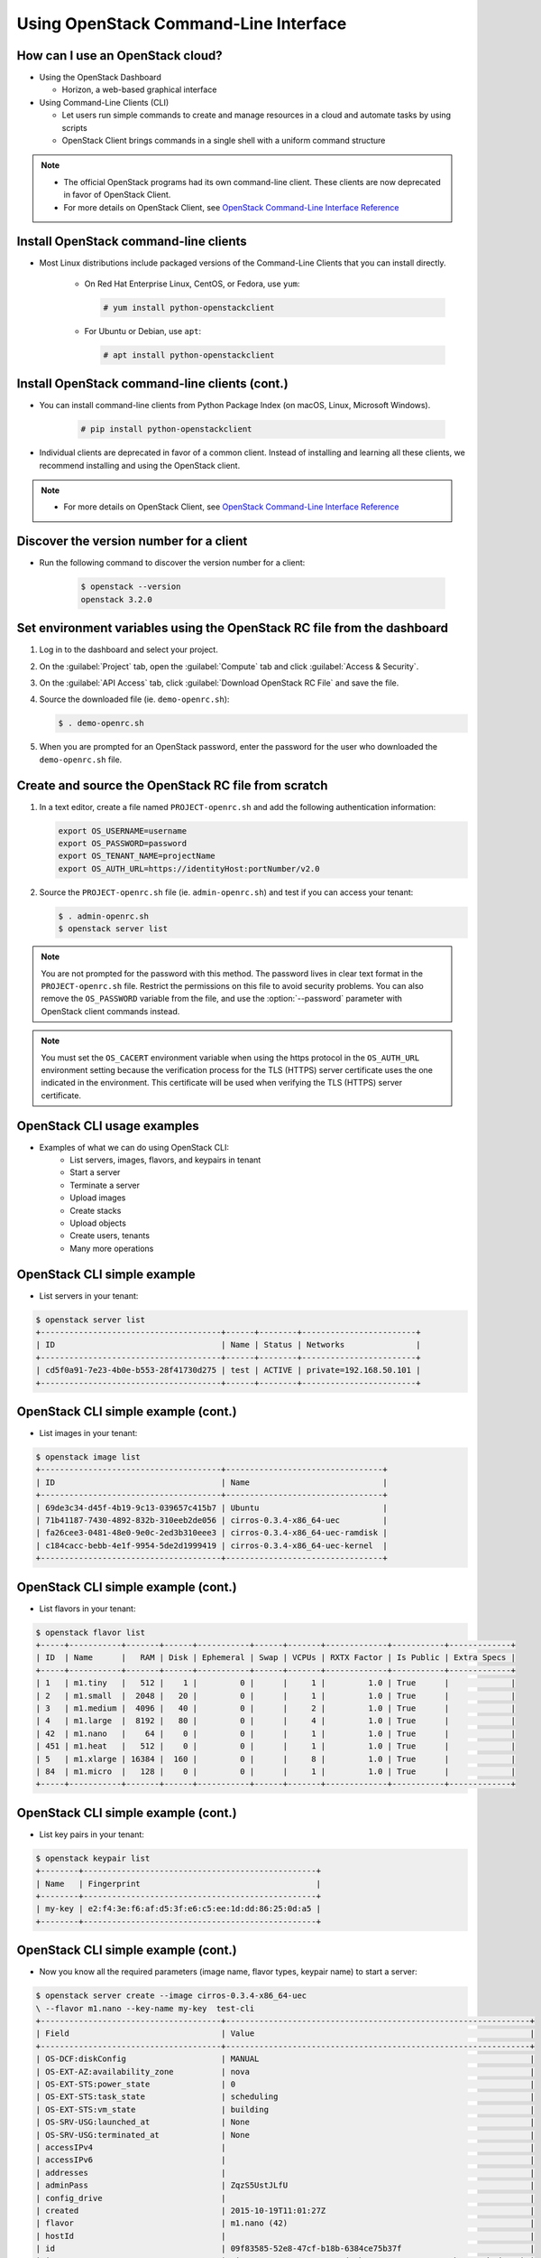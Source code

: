 ======================================
Using OpenStack Command-Line Interface
======================================

.. figure:: figures/os_background.png
   :class: fill
   :width: 100%

How can I use an OpenStack cloud?
=================================

- Using the OpenStack Dashboard

  - Horizon, a web-based graphical interface

- Using Command-Line Clients (CLI)

  - Let users run simple commands to create and manage resources
    in a cloud and automate tasks by using scripts
  - OpenStack Client brings commands in a single shell with a
    uniform command structure

.. note::

    - The official OpenStack programs had its own command-line client.
      These clients are now deprecated in favor of OpenStack Client.
    - For more details on OpenStack Client, see `OpenStack Command-Line
      Interface Reference <http://docs.openstack.org/cli-reference>`_

Install OpenStack command-line clients
======================================

- Most Linux distributions include packaged versions of the Command-Line
  Clients that you can install directly.

    - On Red Hat Enterprise Linux, CentOS, or Fedora, use ``yum``:

      .. code-block:: console

         # yum install python-openstackclient

    * For Ubuntu or Debian, use ``apt``:

      .. code-block:: console

         # apt install python-openstackclient


Install OpenStack command-line clients (cont.)
==============================================

- You can install command-line clients from Python Package Index (on macOS, Linux,
  Microsoft Windows).

    .. code-block:: console

       # pip install python-openstackclient

- Individual clients are deprecated in favor of a common client. Instead
  of installing and learning all these clients, we recommend installing
  and using the OpenStack client.

.. note::

    - For more details on OpenStack Client, see `OpenStack Command-Line
      Interface Reference <http://docs.openstack.org/cli-reference>`_


Discover the version number for a client
========================================

- Run the following command to discover the version number for a client:

    .. code-block:: console

        $ openstack --version
        openstack 3.2.0

Set environment variables using the OpenStack RC file from the dashboard
========================================================================

#. Log in to the dashboard and select your project.

#. On the :guilabel:`Project` tab, open the :guilabel:`Compute` tab and
   click :guilabel:`Access & Security`.

#. On the :guilabel:`API Access` tab, click :guilabel:`Download OpenStack
   RC File` and save the file.

#. Source the downloaded file (ie. ``demo-openrc.sh``):

   .. code-block:: console

      $ . demo-openrc.sh

#. When you are prompted for an OpenStack password, enter the password for
   the user who downloaded the ``demo-openrc.sh`` file.

Create and source the OpenStack RC file from scratch
====================================================

#. In a text editor, create a file named ``PROJECT-openrc.sh`` and add
   the following authentication information:

   .. code-block:: shell

      export OS_USERNAME=username
      export OS_PASSWORD=password
      export OS_TENANT_NAME=projectName
      export OS_AUTH_URL=https://identityHost:portNumber/v2.0

#. Source the ``PROJECT-openrc.sh`` file (ie. ``admin-openrc.sh``) and test if
   you can access your tenant:

   .. code-block:: console

      $ . admin-openrc.sh
      $ openstack server list

.. note::

   You are not prompted for the password with this method. The password
   lives in clear text format in the ``PROJECT-openrc.sh`` file.
   Restrict the permissions on this file to avoid security problems.
   You can also remove the ``OS_PASSWORD`` variable from the file, and
   use the :option:`--password` parameter with OpenStack client commands
   instead.

.. note::

   You must set the ``OS_CACERT`` environment variable when using the
   https protocol in the ``OS_AUTH_URL`` environment setting because
   the verification process for the TLS (HTTPS) server certificate uses
   the one indicated in the environment. This certificate will be used
   when verifying the TLS (HTTPS) server certificate.

OpenStack CLI usage examples
============================

- Examples of what we can do using OpenStack CLI:
    - List servers, images, flavors, and keypairs in tenant
    - Start a server
    - Terminate a server
    - Upload images
    - Create stacks
    - Upload objects
    - Create users, tenants
    - Many more operations

OpenStack CLI simple example
============================

- List servers in your tenant:

.. code-block:: console

    $ openstack server list
    +--------------------------------------+------+--------+------------------------+
    | ID                                   | Name | Status | Networks               |
    +--------------------------------------+------+--------+------------------------+
    | cd5f0a91-7e23-4b0e-b553-28f41730d275 | test | ACTIVE | private=192.168.50.101 |
    +--------------------------------------+------+--------+------------------------+

OpenStack CLI simple example (cont.)
====================================

- List images in your tenant:

.. code-block:: console

    $ openstack image list
    +--------------------------------------+---------------------------------+
    | ID                                   | Name                            |
    +--------------------------------------+---------------------------------+
    | 69de3c34-d45f-4b19-9c13-039657c415b7 | Ubuntu                          |
    | 71b41187-7430-4892-832b-310eeb2de056 | cirros-0.3.4-x86_64-uec         |
    | fa26cee3-0481-48e0-9e0c-2ed3b310eee3 | cirros-0.3.4-x86_64-uec-ramdisk |
    | c184cacc-bebb-4e1f-9954-5de2d1999419 | cirros-0.3.4-x86_64-uec-kernel  |
    +--------------------------------------+---------------------------------+

OpenStack CLI simple example (cont.)
====================================

- List flavors in your tenant:

.. code-block:: console

    $ openstack flavor list
    +-----+-----------+-------+------+-----------+------+-------+-------------+-----------+-------------+
    | ID  | Name      |   RAM | Disk | Ephemeral | Swap | VCPUs | RXTX Factor | Is Public | Extra Specs |
    +-----+-----------+-------+------+-----------+------+-------+-------------+-----------+-------------+
    | 1   | m1.tiny   |   512 |    1 |         0 |      |     1 |         1.0 | True      |             |
    | 2   | m1.small  |  2048 |   20 |         0 |      |     1 |         1.0 | True      |             |
    | 3   | m1.medium |  4096 |   40 |         0 |      |     2 |         1.0 | True      |             |
    | 4   | m1.large  |  8192 |   80 |         0 |      |     4 |         1.0 | True      |             |
    | 42  | m1.nano   |    64 |    0 |         0 |      |     1 |         1.0 | True      |             |
    | 451 | m1.heat   |   512 |    0 |         0 |      |     1 |         1.0 | True      |             |
    | 5   | m1.xlarge | 16384 |  160 |         0 |      |     8 |         1.0 | True      |             |
    | 84  | m1.micro  |   128 |    0 |         0 |      |     1 |         1.0 | True      |             |
    +-----+-----------+-------+------+-----------+------+-------+-------------+-----------+-------------+

OpenStack CLI simple example (cont.)
====================================

- List key pairs in your tenant:

.. code-block:: console

    $ openstack keypair list
    +--------+-------------------------------------------------+
    | Name   | Fingerprint                                     |
    +--------+-------------------------------------------------+
    | my-key | e2:f4:3e:f6:af:d5:3f:e6:c5:ee:1d:dd:86:25:0d:a5 |
    +--------+-------------------------------------------------+

OpenStack CLI simple example (cont.)
====================================

- Now you know all the required parameters (image name, flavor types,
  keypair name) to start a server:

.. code-block:: console

    $ openstack server create --image cirros-0.3.4-x86_64-uec
    \ --flavor m1.nano --key-name my-key  test-cli
    +--------------------------------------+----------------------------------------------------------------+
    | Field                                | Value                                                          |
    +--------------------------------------+----------------------------------------------------------------+
    | OS-DCF:diskConfig                    | MANUAL                                                         |
    | OS-EXT-AZ:availability_zone          | nova                                                           |
    | OS-EXT-STS:power_state               | 0                                                              |
    | OS-EXT-STS:task_state                | scheduling                                                     |
    | OS-EXT-STS:vm_state                  | building                                                       |
    | OS-SRV-USG:launched_at               | None                                                           |
    | OS-SRV-USG:terminated_at             | None                                                           |
    | accessIPv4                           |                                                                |
    | accessIPv6                           |                                                                |
    | addresses                            |                                                                |
    | adminPass                            | ZqzS5UstJLfU                                                   |
    | config_drive                         |                                                                |
    | created                              | 2015-10-19T11:01:27Z                                           |
    | flavor                               | m1.nano (42)                                                   |
    | hostId                               |                                                                |
    | id                                   | 09f83585-52e8-47cf-b18b-6384ce75b37f                           |
    | image                                | cirros-0.3.4-x86_64-uec (71b41187-7430-4892-832b-310eeb2de056) |
    | key_name                             | my-key                                                         |
    | name                                 | test-cli                                                       |
    | os-extended-volumes:volumes_attached | []                                                             |
    | progress                             | 0                                                              |
    | properties                           |                                                                |
    | security_groups                      | [{u'name': u'default'}]                                        |
    | status                               | BUILD                                                          |
    | tenant_id                            | b70a65506eba4712a07900fc3dd67cac                               |
    | updated                              | 2015-10-19T11:01:27Z                                           |
    | user_id                              | 6f602091b45f46e1801af3f1ca7e1054                               |
    +--------------------------------------+----------------------------------------------------------------+

OpenStack command-line client help
==================================

- For help on a specific :command:`openstack` command, enter:

.. code-block:: console

   $ openstack help COMMAND


OpenStack command-line client help (cont)
=========================================

- Example of using help for image upload:

.. code-block:: console

   $ openstack help image
    Command "image" matches:
        image add project
        image create
        image delete
        image list
        image remove project
        image save
        image set
        image show
        image unset


OpenStack command-line client help (cont)
=========================================

- Example of using help for image upload:

.. code-block:: console

    $ openstack help image create
    usage: openstack image create [-h]
                              [-f {html,json,json,shell,table,value,yaml,yaml}]
                              [-c COLUMN] [--max-width <integer>] [--noindent]
                              [--prefix PREFIX] [--id <id>]
                              [--container-format <container-format>]
                              [--disk-format <disk-format>]
                              [--min-disk <disk-gb>] [--min-ram <ram-mb>]
                              [--file <file>] [--volume <volume>] [--force]
                              [--protected | --unprotected]
                              [--public | --private] [--property <key=value>]
                              [--tag <tag>] [--project <project>]
                              [--project-domain <project-domain>]
                              <image-name>
    $ openstack image create ubuntu --container-format bare --disk-format qcow2
     --file xenial-server-cloudimg-amd64-disk1.img --public

